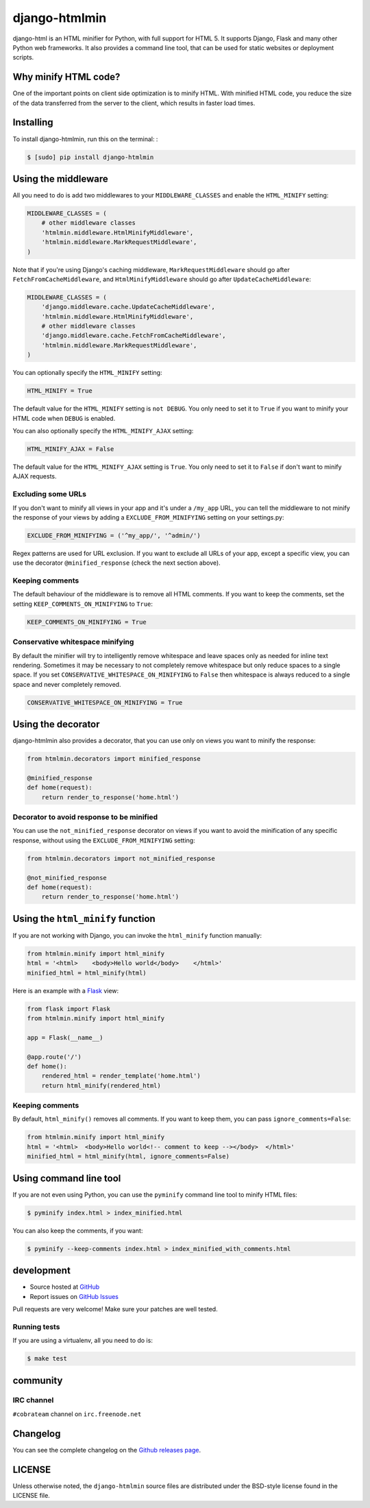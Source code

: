++++++++++++++
django-htmlmin
++++++++++++++

.. image:: https://github.com/cobrateam/django-htmlmin/workflows/Build/badge.svg
   :target: https://github.com/cobrateam/django-htmlmin/actions?query=branch:master+workflow:Build

django-html is an HTML minifier for Python, with full support for HTML 5. It
supports Django, Flask and many other Python web frameworks. It also provides a
command line tool, that can be used for static websites or deployment scripts.

Why minify HTML code?
=====================

One of the important points on client side optimization is to minify HTML. With
minified HTML code, you reduce the size of the data transferred from the server
to the client, which results in faster load times.

Installing
==========

To install django-htmlmin, run this on the terminal: :

.. code-block:: sh

    $ [sudo] pip install django-htmlmin

Using the middleware
====================

All you need to do is add two middlewares to your ``MIDDLEWARE_CLASSES`` and
enable the ``HTML_MINIFY`` setting:

.. code-block:: python

    MIDDLEWARE_CLASSES = (
        # other middleware classes
        'htmlmin.middleware.HtmlMinifyMiddleware',
        'htmlmin.middleware.MarkRequestMiddleware',
    )

Note that if you're using Django's caching middleware,
``MarkRequestMiddleware`` should go after ``FetchFromCacheMiddleware``, and
``HtmlMinifyMiddleware`` should go after ``UpdateCacheMiddleware``:

.. code-block:: python

    MIDDLEWARE_CLASSES = (
        'django.middleware.cache.UpdateCacheMiddleware',
        'htmlmin.middleware.HtmlMinifyMiddleware',
        # other middleware classes
        'django.middleware.cache.FetchFromCacheMiddleware',
        'htmlmin.middleware.MarkRequestMiddleware',
    )

You can optionally specify the ``HTML_MINIFY`` setting:


.. code-block:: python

    HTML_MINIFY = True

The default value for the ``HTML_MINIFY`` setting is ``not DEBUG``. You only
need to set it to ``True`` if you want to minify your HTML code when ``DEBUG``
is enabled.

You can also optionally specify the ``HTML_MINIFY_AJAX`` setting:


.. code-block:: python

    HTML_MINIFY_AJAX = False

The default value for the ``HTML_MINIFY_AJAX`` setting is ``True``. You only
need to set it to ``False`` if don't want to minify AJAX requests.

Excluding some URLs
-------------------

If you don't want to minify all views in your app and it's under a ``/my_app``
URL, you can tell the middleware to not minify the response of your views by
adding a ``EXCLUDE_FROM_MINIFYING`` setting on your settings.py:

.. code-block:: python

    EXCLUDE_FROM_MINIFYING = ('^my_app/', '^admin/')

Regex patterns are used for URL exclusion. If you want to exclude all URLs of
your app, except a specific view, you can use the decorator
``@minified_response`` (check the next section above).

Keeping comments
----------------

The default behaviour of the middleware is to remove all HTML comments. If you
want to keep the comments, set the setting ``KEEP_COMMENTS_ON_MINIFYING``
to ``True``:

.. code-block:: python

    KEEP_COMMENTS_ON_MINIFYING = True

Conservative whitespace minifying
---------------------------------

By default the minifier will try to intelligently remove whitespace and leave
spaces only as needed for inline text rendering.  Sometimes it may be necessary
to not completely remove whitespace but only reduce spaces to a single space.
If you set ``CONSERVATIVE_WHITESPACE_ON_MINIFYING`` to ``False`` then
whitespace is always reduced to a single space and never completely removed.

.. code-block:: python

    CONSERVATIVE_WHITESPACE_ON_MINIFYING = True

Using the decorator
===================

django-htmlmin also provides a decorator, that you can use only on views you
want to minify the response:

.. code-block:: python

    from htmlmin.decorators import minified_response

    @minified_response
    def home(request):
        return render_to_response('home.html')

Decorator to avoid response to be minified
------------------------------------------

You can use the ``not_minified_response`` decorator on views if you want to
avoid the minification of any specific response, without using the
``EXCLUDE_FROM_MINIFYING`` setting:

.. code-block:: python

    from htmlmin.decorators import not_minified_response

    @not_minified_response
    def home(request):
        return render_to_response('home.html')

Using the ``html_minify`` function
==================================

If you are not working with Django, you can invoke the ``html_minify`` function
manually:

.. code-block:: python

    from htmlmin.minify import html_minify
    html = '<html>    <body>Hello world</body>    </html>'
    minified_html = html_minify(html)

Here is an example with a `Flask <http://flask.pocoo.org>`_ view:

.. code-block:: python

    from flask import Flask
    from htmlmin.minify import html_minify

    app = Flask(__name__)

    @app.route('/')
    def home():
        rendered_html = render_template('home.html')
        return html_minify(rendered_html)

Keeping comments
----------------

By default, ``html_minify()`` removes all comments. If you want to keep them,
you can pass ``ignore_comments=False``:

.. code-block:: python

    from htmlmin.minify import html_minify
    html = '<html>  <body>Hello world<!-- comment to keep --></body>  </html>'
    minified_html = html_minify(html, ignore_comments=False)


Using command line tool
=======================

If you are not even using Python, you can use the ``pyminify`` command line
tool to minify HTML files:

.. code-block:: sh

    $ pyminify index.html > index_minified.html

You can also keep the comments, if you want:

.. code-block:: sh

    $ pyminify --keep-comments index.html > index_minified_with_comments.html

development
===========

* Source hosted at `GitHub <http://github.com/cobrateam/django-htmlmin>`_
* Report issues on `GitHub Issues
  <http://github.com/cobrateam/django-htmlmin/issues>`_

Pull requests are very welcome! Make sure your patches are well tested.

Running tests
-------------

If you are using a virtualenv, all you need to do is:

.. code-block:: sh

    $ make test

community
=========

IRC channel
-----------

``#cobrateam`` channel on ``irc.freenode.net``

Changelog
=========

You can see the complete changelog on the
`Github releases page <https://github.com/cobrateam/django-htmlmin/releases>`_.

LICENSE
=======

Unless otherwise noted, the ``django-htmlmin`` source files are distributed
under the BSD-style license found in the LICENSE file.
